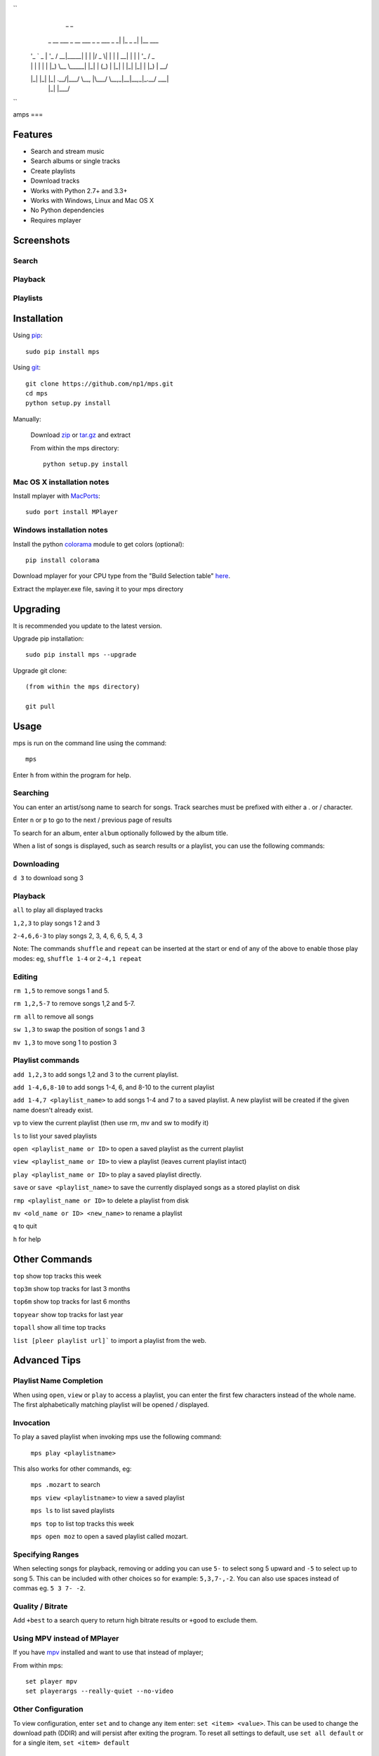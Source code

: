 ``
                                                _         _
    _ __ ___  _ __  ___       _   _  ___  _   _| |_ _   _| |__   ___
   | '_ ` _ \| '_ \/ __|_____| | | |/ _ \| | | | __| | | | '_ \ / _ \
   | | | | | | |_) \__ \_____| |_| | (_) | |_| | |_| |_| | |_) |  __/
   |_| |_| |_| .__/|___/      \__, |\___/ \__,_|\__|\__,_|_.__/ \___|
             |_|              |___/               

``



amps
===

.. image:: http://badge.fury.io/py/mps.png
    :target: https://pypi.python.org/pypi/mps
.. image:: https://pypip.in/d/mps/badge.png
    :target: https://pypi.python.org/pypi/mps

Features
--------
- Search and stream music
- Search albums or single tracks
- Create playlists
- Download tracks
- Works with Python 2.7+ and 3.3+
- Works with Windows, Linux and Mac OS X 
- No Python dependencies
- Requires mplayer

Screenshots
-----------

Search
~~~~~~

.. image:: http://i.imgur.com/SnqxqZz.png

Playback
~~~~~~~~

.. image:: http://i.imgur.com/3sYlktI.png

Playlists
~~~~~~~~~

.. image:: http://i.imgur.com/RDEXLPW.png



Installation
------------

Using `pip <http://www.pip-installer.org>`_::
    
    sudo pip install mps

Using `git <http://www.git-scm.com>`_::

    git clone https://github.com/np1/mps.git
    cd mps
    python setup.py install
   
Manually:

  Download `zip <https://github.com/np1/mps/archive/master.zip>`_ or `tar.gz <https://github.com/np1/mps/archive/master.tar.gz>`_ and extract

  From within the mps directory::

    python setup.py install


Mac OS X installation notes
~~~~~~~~~~~~~~~~~~~~~~~~~~~
    
Install mplayer with `MacPorts <http://www.macports.org>`_::

    sudo port install MPlayer


Windows installation notes
~~~~~~~~~~~~~~~~~~~~~~~~~~~

Install the python `colorama <https://pypi.python.org/pypi/colorama>`_ module to get colors (optional)::

    pip install colorama

Download mplayer for your CPU type from the "Build Selection table" `here
<http://oss.netfarm.it/mplayer-win32.php>`_. 

Extract the mplayer.exe file, saving it to your mps directory


Upgrading
---------

It is recommended you update to the latest version.

Upgrade pip installation::

    sudo pip install mps --upgrade

Upgrade git clone::

    (from within the mps directory)

    git pull

Usage
-----

mps is run on the command line using the command::
    
    mps
    
Enter ``h`` from within the program for help.

Searching
~~~~~~~~~

You can enter an artist/song name to search for songs.
Track searches must be prefixed with either a . or / character.

Enter ``n`` or ``p`` to go to the next / previous page of results

To search for an album, enter ``album`` optionally followed by the album title.

When a list of songs is displayed, such as search results or a playlist, you
can use the following commands:

Downloading
~~~~~~~~~~~
``d 3`` to download song 3

Playback
~~~~~~~~

``all`` to play all displayed tracks

``1,2,3`` to play songs 1 2 and 3

``2-4,6,6-3`` to play songs 2, 3, 4, 6, 6, 5, 4, 3

Note: The commands ``shuffle`` and ``repeat`` can be inserted at the start or
end of any of the above to enable those play modes: eg, ``shuffle 1-4`` or
``2-4,1 repeat`` 

Editing
~~~~~~~
``rm 1,5`` to remove songs 1 and 5.

``rm 1,2,5-7`` to remove songs 1,2 and 5-7.

``rm all`` to remove all songs

``sw 1,3`` to swap the position of songs 1 and 3

``mv 1,3`` to move song 1 to postion 3

Playlist commands
~~~~~~~~~~~~~~~~~

``add 1,2,3`` to add songs 1,2 and 3 to the current playlist. 

``add 1-4,6,8-10`` to add songs 1-4, 6, and 8-10 to the current playlist
    
``add 1-4,7 <playlist_name>`` to add songs 1-4 and 7 to a saved playlist.  A
new playlist will be created if the given name doesn't already exist.

``vp`` to view the current playlist (then use rm, mv and sw to modify it)

``ls`` to list your saved playlists

``open <playlist_name or ID>`` to open a saved playlist as the current playlist 

``view <playlist_name or ID>`` to view a playlist (leaves current playlist intact)

``play <playlist_name or ID>`` to play a saved playlist directly.

``save`` or ``save <playlist_name>`` to save the currently displayed songs as a
stored playlist on disk

``rmp <playlist_name or ID>`` to delete a playlist from disk

``mv <old_name or ID> <new_name>`` to rename a playlist

``q`` to quit

``h`` for help

Other Commands
--------------

``top`` show top tracks this week

``top3m`` show top tracks for last 3 months

``top6m`` show top tracks for last 6 months

``topyear`` show top tracks for last year

``topall`` show all time top tracks

``list [pleer playlist url]``` to import a playlist from the web.

Advanced Tips
-------------

Playlist Name Completion
~~~~~~~~~~~~~~~~~~~~~~~~

When using ``open``, ``view`` or ``play``  to access a playlist, you can enter
the first few characters instead of the whole name.  The first alphabetically
matching playlist will be opened / displayed.

Invocation
~~~~~~~~~~

To play a saved playlist when invoking mps use the following command:

    ``mps play <playlistname>``

This also works for other commands, eg:

    ``mps .mozart`` to search 

    ``mps view <playlistname>`` to view a saved playlist

    ``mps ls`` to list saved playlists

    ``mps top`` to list top tracks this week

    ``mps open moz`` to open a saved playlist called mozart.

Specifying Ranges
~~~~~~~~~~~~~~~~~

When selecting songs for playback, removing or adding you can use ``5-`` to 
select song 5 upward and ``-5`` to select up to song 5.  This can be included
with other choices so for example: ``5,3,7-,-2``.  You can also use spaces
instead of commas eg. ``5 3 7- -2``.

Quality / Bitrate
~~~~~~~~~~~~~~~~~

Add ``+best`` to a search query to return high bitrate results or ``+good`` to
exclude them.

Using MPV instead of MPlayer
~~~~~~~~~~~~~~~~~~~~~~~~~~~~

If you have `mpv <http://mpv.io>`_ installed and want to use that instead of mplayer;

From within mps::

    set player mpv
    set playerargs --really-quiet --no-video

Other Configuration
~~~~~~~~~~~~~~~~~~~

To view configuration, enter ``set`` and to change any item enter: 
``set <item> <value>``.  This can be used to change the download path (DDIR)
and will persist after exiting the program.  To reset all settings to default,
use ``set all default`` or for a single item, ``set <item> default``

Disclaimer
~~~~~~~~~~

Use this software at your own risk, it downloads content from pleer.com, an
online mp3 file repository.
